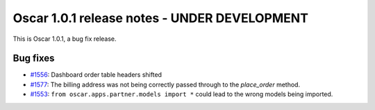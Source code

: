 =============================================
Oscar 1.0.1 release notes - UNDER DEVELOPMENT
=============================================

This is Oscar 1.0.1, a bug fix release.

Bug fixes
=========

* `#1556`_: Dashboard order table headers shifted

* `#1577`_: The billing address was not being correctly passed through to the
  `place_order` method.

* `#1553`_: ``from oscar.apps.partner.models import *`` could lead to the
  wrong models being imported.


  .. _#1556: https://github.com/django-oscar/django-oscar/issues/1556
  .. _#1553: https://github.com/django-oscar/django-oscar/issues/1553
  .. _#1577: https://github.com/django-oscar/django-oscar/issues/1577

